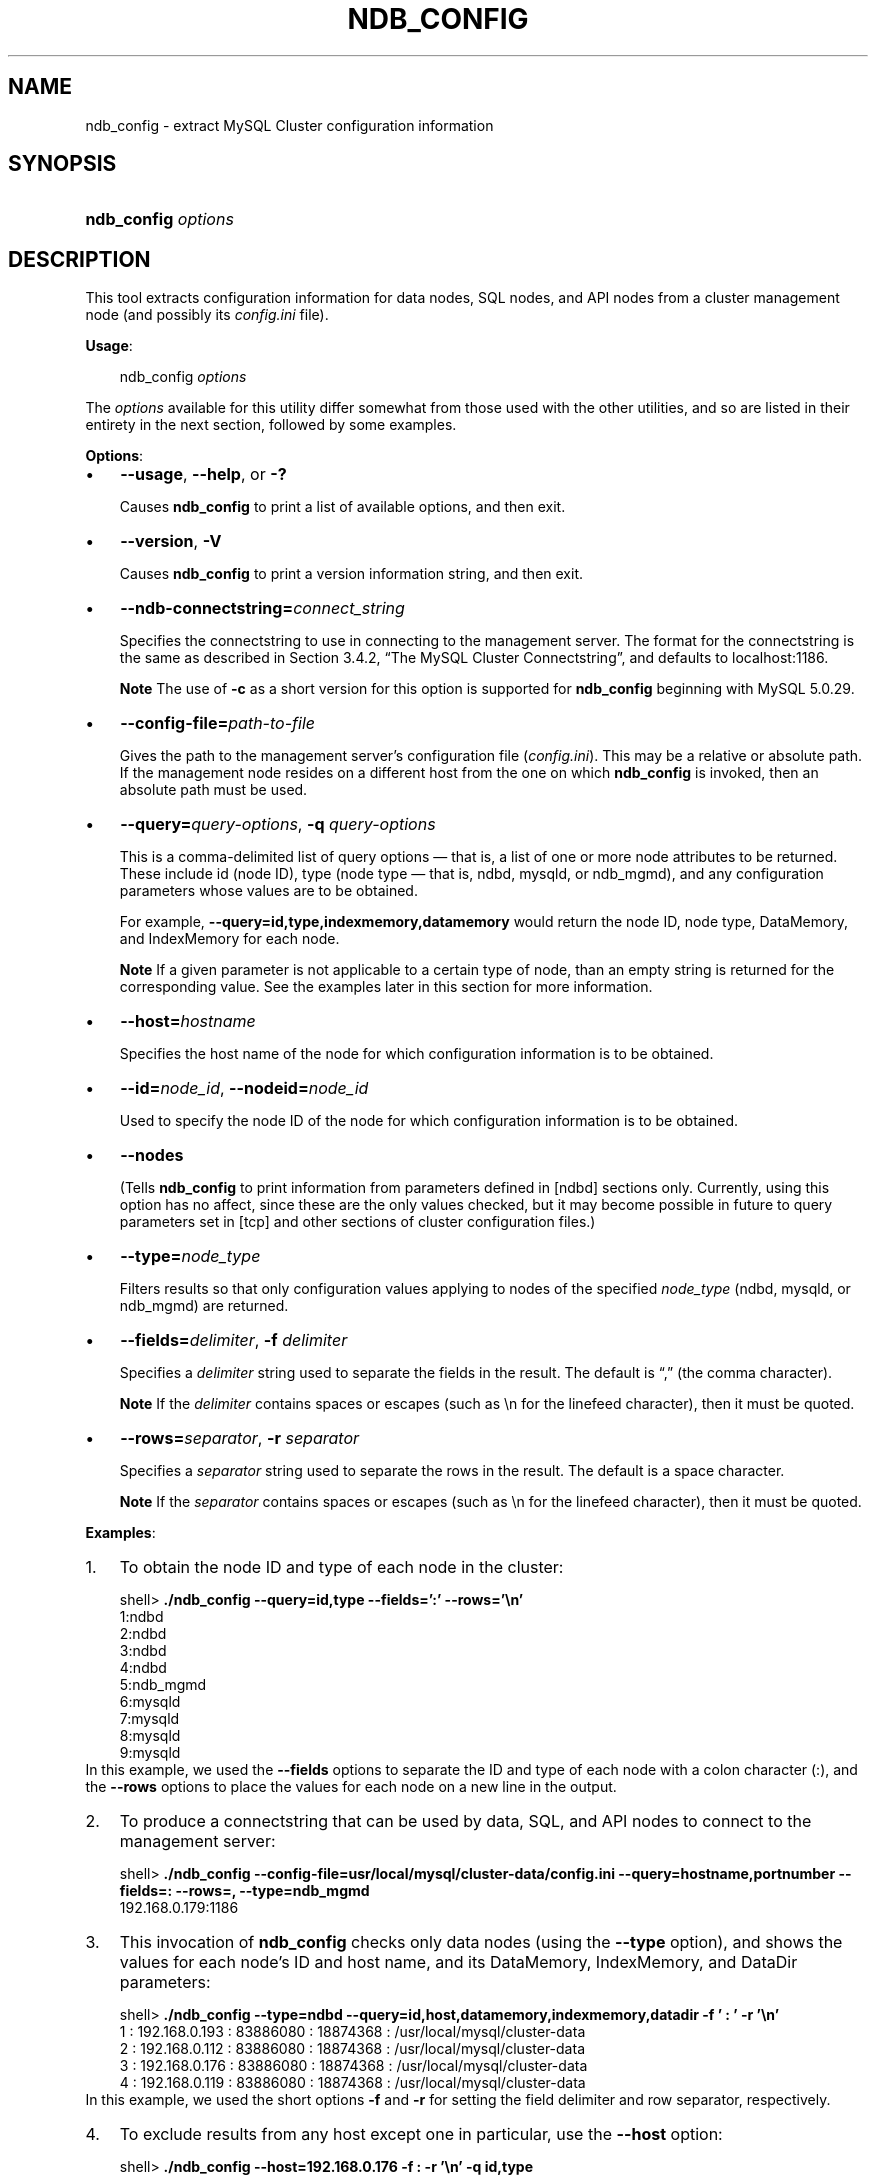 .\"     Title: \fBndb_config\fR
.\"    Author: 
.\" Generator: DocBook XSL Stylesheets v1.70.1 <http://docbook.sf.net/>
.\"      Date: 01/29/2009
.\"    Manual: MySQL Database System
.\"    Source: MySQL 5.0
.\"
.TH "\fBNDB_CONFIG\fR" "1" "01/29/2009" "MySQL 5.0" "MySQL Database System"
.\" disable hyphenation
.nh
.\" disable justification (adjust text to left margin only)
.ad l
.SH "NAME"
ndb_config \- extract MySQL Cluster configuration information
.SH "SYNOPSIS"
.HP 19
\fBndb_config \fR\fB\fIoptions\fR\fR
.SH "DESCRIPTION"
.PP
This tool extracts configuration information for data nodes, SQL nodes, and API nodes from a cluster management node (and possibly its
\fIconfig.ini\fR
file).
.PP
\fBUsage\fR:
.sp
.RS 3n
.nf
ndb_config \fIoptions\fR
.fi
.RE
.PP
The
\fIoptions\fR
available for this utility differ somewhat from those used with the other utilities, and so are listed in their entirety in the next section, followed by some examples.
.PP
\fBOptions\fR:
.TP 3n
\(bu
\fB\-\-usage\fR,
\fB\-\-help\fR, or
\fB\-?\fR
.sp
Causes
\fBndb_config\fR
to print a list of available options, and then exit.
.TP 3n
\(bu
\fB\-\-version\fR,
\fB\-V\fR
.sp
Causes
\fBndb_config\fR
to print a version information string, and then exit.
.TP 3n
\(bu
\fB\-\-ndb\-connectstring=\fR\fB\fIconnect_string\fR\fR
.sp
Specifies the connectstring to use in connecting to the management server. The format for the connectstring is the same as described in
Section\ 3.4.2, \(lqThe MySQL Cluster Connectstring\(rq, and defaults to
localhost:1186.
.sp
.it 1 an-trap
.nr an-no-space-flag 1
.nr an-break-flag 1
.br
\fBNote\fR
The use of
\fB\-c\fR
as a short version for this option is supported for
\fBndb_config\fR
beginning with MySQL 5.0.29.
.TP 3n
\(bu
\fB\-\-config\-file=\fR\fB\fIpath\-to\-file\fR\fR
.sp
Gives the path to the management server's configuration file (\fIconfig.ini\fR). This may be a relative or absolute path. If the management node resides on a different host from the one on which
\fBndb_config\fR
is invoked, then an absolute path must be used.
.TP 3n
\(bu
\fB\-\-query=\fR\fB\fIquery\-options\fR\fR,
\fB\-q\fR
\fIquery\-options\fR
.sp
This is a comma\-delimited list of
query options
\(em that is, a list of one or more node attributes to be returned. These include
id
(node ID), type (node type \(em that is,
ndbd,
mysqld, or
ndb_mgmd), and any configuration parameters whose values are to be obtained.
.sp
For example,
\fB\-\-query=id,type,indexmemory,datamemory\fR
would return the node ID, node type,
DataMemory, and
IndexMemory
for each node.
.sp
.it 1 an-trap
.nr an-no-space-flag 1
.nr an-break-flag 1
.br
\fBNote\fR
If a given parameter is not applicable to a certain type of node, than an empty string is returned for the corresponding value. See the examples later in this section for more information.
.TP 3n
\(bu
\fB\-\-host=\fR\fB\fIhostname\fR\fR
.sp
Specifies the host name of the node for which configuration information is to be obtained.
.TP 3n
\(bu
\fB\-\-id=\fR\fB\fInode_id\fR\fR,
\fB\-\-nodeid=\fR\fB\fInode_id\fR\fR
.sp
Used to specify the node ID of the node for which configuration information is to be obtained.
.TP 3n
\(bu
\fB\-\-nodes\fR
.sp
(Tells
\fBndb_config\fR
to print information from parameters defined in
[ndbd]
sections only. Currently, using this option has no affect, since these are the only values checked, but it may become possible in future to query parameters set in
[tcp]
and other sections of cluster configuration files.)
.TP 3n
\(bu
\fB\-\-type=\fR\fB\fInode_type\fR\fR
.sp
Filters results so that only configuration values applying to nodes of the specified
\fInode_type\fR
(ndbd,
mysqld, or
ndb_mgmd) are returned.
.TP 3n
\(bu
\fB\-\-fields=\fR\fB\fIdelimiter\fR\fR,
\fB\-f\fR
\fIdelimiter\fR
.sp
Specifies a
\fIdelimiter\fR
string used to separate the fields in the result. The default is
\(lq,\(rq
(the comma character).
.sp
.it 1 an-trap
.nr an-no-space-flag 1
.nr an-break-flag 1
.br
\fBNote\fR
If the
\fIdelimiter\fR
contains spaces or escapes (such as
\\n
for the linefeed character), then it must be quoted.
.TP 3n
\(bu
\fB\-\-rows=\fR\fB\fIseparator\fR\fR,
\fB\-r\fR
\fIseparator\fR
.sp
Specifies a
\fIseparator\fR
string used to separate the rows in the result. The default is a space character.
.sp
.it 1 an-trap
.nr an-no-space-flag 1
.nr an-break-flag 1
.br
\fBNote\fR
If the
\fIseparator\fR
contains spaces or escapes (such as
\\n
for the linefeed character), then it must be quoted.
.sp
.RE
.PP
\fBExamples\fR:
.TP 3n
1.
To obtain the node ID and type of each node in the cluster:
.sp
.RS 3n
.nf
shell> \fB./ndb_config \-\-query=id,type \-\-fields=':' \-\-rows='\\n'\fR
1:ndbd
2:ndbd
3:ndbd
4:ndbd
5:ndb_mgmd
6:mysqld
7:mysqld
8:mysqld
9:mysqld
.fi
.RE
In this example, we used the
\fB\-\-fields\fR
options to separate the ID and type of each node with a colon character (:), and the
\fB\-\-rows\fR
options to place the values for each node on a new line in the output.
.TP 3n
2.
To produce a connectstring that can be used by data, SQL, and API nodes to connect to the management server:
.sp
.RS 3n
.nf
shell> \fB./ndb_config \-\-config\-file=usr/local/mysql/cluster\-data/config.ini \-\-query=hostname,portnumber \-\-fields=: \-\-rows=, \-\-type=ndb_mgmd\fR
192.168.0.179:1186
.fi
.RE
.TP 3n
3.
This invocation of
\fBndb_config\fR
checks only data nodes (using the
\fB\-\-type\fR
option), and shows the values for each node's ID and host name, and its
DataMemory,
IndexMemory, and
DataDir
parameters:
.sp
.RS 3n
.nf
shell> \fB./ndb_config \-\-type=ndbd \-\-query=id,host,datamemory,indexmemory,datadir \-f ' : ' \-r '\\n'\fR
1 : 192.168.0.193 : 83886080 : 18874368 : /usr/local/mysql/cluster\-data
2 : 192.168.0.112 : 83886080 : 18874368 : /usr/local/mysql/cluster\-data
3 : 192.168.0.176 : 83886080 : 18874368 : /usr/local/mysql/cluster\-data
4 : 192.168.0.119 : 83886080 : 18874368 : /usr/local/mysql/cluster\-data
.fi
.RE
In this example, we used the short options
\fB\-f\fR
and
\fB\-r\fR
for setting the field delimiter and row separator, respectively.
.TP 3n
4.
To exclude results from any host except one in particular, use the
\fB\-\-host\fR
option:
.sp
.RS 3n
.nf
shell> \fB./ndb_config \-\-host=192.168.0.176 \-f : \-r '\\n' \-q id,type\fR
3:ndbd
5:ndb_mgmd
.fi
.RE
In this example, we also used the short form
\fB\-q\fR
to determine the attributes to be queried.
.sp
Similarly, you can limit results to a node with a specific ID using the
\fB\-\-id\fR
or
\fB\-\-nodeid\fR
option.
.SH "COPYRIGHT"
.PP
Copyright 2007\-2008 MySQL AB, 2009 Sun Microsystems, Inc.
.PP
This documentation is free software; you can redistribute it and/or modify it under the terms of the GNU General Public License as published by the Free Software Foundation; version 2 of the License.
.PP
This documentation is distributed in the hope that it will be useful, but WITHOUT ANY WARRANTY; without even the implied warranty of MERCHANTABILITY or FITNESS FOR A PARTICULAR PURPOSE. See the GNU General Public License for more details.
.PP
You should have received a copy of the GNU General Public License along with the program; if not, write to the Free Software Foundation, Inc., 51 Franklin Street, Fifth Floor, Boston, MA 02110\-1301 USA or see http://www.gnu.org/licenses/.
.SH "SEE ALSO"
For more information, please refer to the MySQL Reference Manual,
which may already be installed locally and which is also available
online at http://dev.mysql.com/doc/.
.SH AUTHOR
MySQL AB (http://www.mysql.com/).
